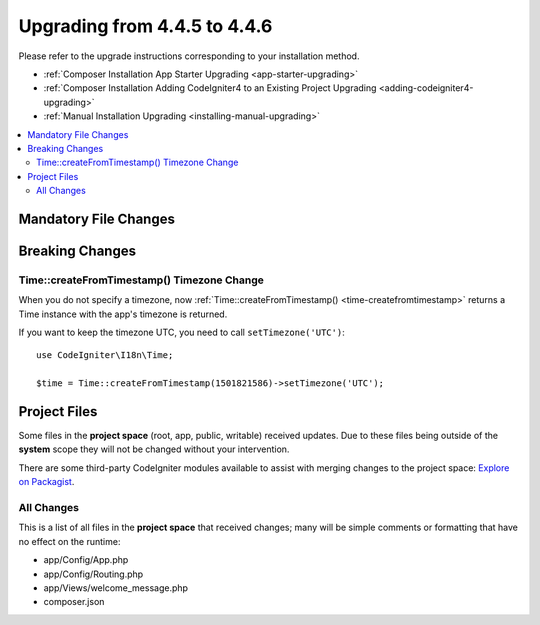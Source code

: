 #############################
Upgrading from 4.4.5 to 4.4.6
#############################

Please refer to the upgrade instructions corresponding to your installation method.

- :ref:`Composer Installation App Starter Upgrading <app-starter-upgrading>`
- :ref:`Composer Installation Adding CodeIgniter4 to an Existing Project Upgrading <adding-codeigniter4-upgrading>`
- :ref:`Manual Installation Upgrading <installing-manual-upgrading>`

.. contents::
    :local:
    :depth: 2

**********************
Mandatory File Changes
**********************

****************
Breaking Changes
****************

Time::createFromTimestamp() Timezone Change
===========================================

When you do not specify a timezone, now
:ref:`Time::createFromTimestamp() <time-createfromtimestamp>` returns a Time
instance with the app's timezone is returned.

If you want to keep the timezone UTC, you need to call ``setTimezone('UTC')``::

    use CodeIgniter\I18n\Time;

    $time = Time::createFromTimestamp(1501821586)->setTimezone('UTC');

*************
Project Files
*************

Some files in the **project space** (root, app, public, writable) received updates. Due to
these files being outside of the **system** scope they will not be changed without your intervention.

There are some third-party CodeIgniter modules available to assist with merging changes to
the project space: `Explore on Packagist <https://packagist.org/explore/?query=codeigniter4%20updates>`_.

All Changes
===========

This is a list of all files in the **project space** that received changes;
many will be simple comments or formatting that have no effect on the runtime:

- app/Config/App.php
- app/Config/Routing.php
- app/Views/welcome_message.php
- composer.json
